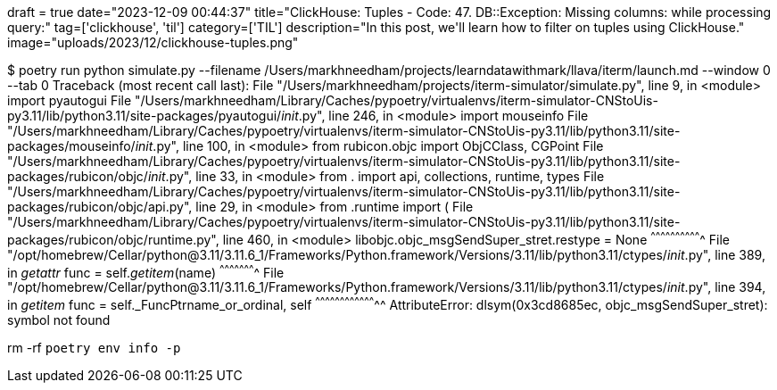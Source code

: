 +++
draft = true
date="2023-12-09 00:44:37"
title="ClickHouse: Tuples - Code: 47. DB::Exception: Missing columns: while processing query:"
tag=['clickhouse', 'til']
category=['TIL']
description="In this post, we'll learn how to filter on tuples using ClickHouse."
image="uploads/2023/12/clickhouse-tuples.png"
+++

:icons: font
$ poetry run python simulate.py --filename /Users/markhneedham/projects/learndatawithmark/llava/iterm/launch.md --window 0 --tab 0 
Traceback (most recent call last):
  File "/Users/markhneedham/projects/iterm-simulator/simulate.py", line 9, in <module>
    import pyautogui
  File "/Users/markhneedham/Library/Caches/pypoetry/virtualenvs/iterm-simulator-CNStoUis-py3.11/lib/python3.11/site-packages/pyautogui/__init__.py", line 246, in <module>
    import mouseinfo
  File "/Users/markhneedham/Library/Caches/pypoetry/virtualenvs/iterm-simulator-CNStoUis-py3.11/lib/python3.11/site-packages/mouseinfo/__init__.py", line 100, in <module>
    from rubicon.objc import ObjCClass, CGPoint
  File "/Users/markhneedham/Library/Caches/pypoetry/virtualenvs/iterm-simulator-CNStoUis-py3.11/lib/python3.11/site-packages/rubicon/objc/__init__.py", line 33, in <module>
    from . import api, collections, runtime, types
  File "/Users/markhneedham/Library/Caches/pypoetry/virtualenvs/iterm-simulator-CNStoUis-py3.11/lib/python3.11/site-packages/rubicon/objc/api.py", line 29, in <module>
    from .runtime import (
  File "/Users/markhneedham/Library/Caches/pypoetry/virtualenvs/iterm-simulator-CNStoUis-py3.11/lib/python3.11/site-packages/rubicon/objc/runtime.py", line 460, in <module>
    libobjc.objc_msgSendSuper_stret.restype = None
    ^^^^^^^^^^^^^^^^^^^^^^^^^^^^^^^
  File "/opt/homebrew/Cellar/python@3.11/3.11.6_1/Frameworks/Python.framework/Versions/3.11/lib/python3.11/ctypes/__init__.py", line 389, in __getattr__
    func = self.__getitem__(name)
           ^^^^^^^^^^^^^^^^^^^^^^
  File "/opt/homebrew/Cellar/python@3.11/3.11.6_1/Frameworks/Python.framework/Versions/3.11/lib/python3.11/ctypes/__init__.py", line 394, in __getitem__
    func = self._FuncPtr((name_or_ordinal, self))
           ^^^^^^^^^^^^^^^^^^^^^^^^^^^^^^^^^^^^^^
AttributeError: dlsym(0x3cd8685ec, objc_msgSendSuper_stret): symbol not found

rm -rf `poetry env info -p`